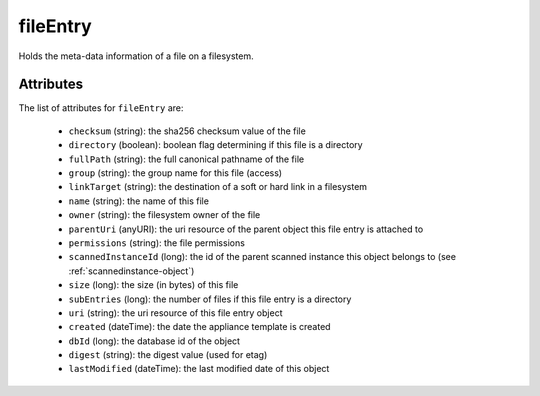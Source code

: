 .. Copyright FUJITSU LIMITED 2019

.. _fileentry-object:

fileEntry
=========

Holds the meta-data information of a file on a filesystem.

Attributes
~~~~~~~~~~

The list of attributes for ``fileEntry`` are:

	* ``checksum`` (string): the sha256 checksum value of the file
	* ``directory`` (boolean): boolean flag determining if this file is a directory
	* ``fullPath`` (string): the full canonical pathname of the file
	* ``group`` (string): the group name for this file (access)
	* ``linkTarget`` (string): the destination of a soft or hard link in a filesystem
	* ``name`` (string): the name of this file
	* ``owner`` (string): the filesystem owner of the file
	* ``parentUri`` (anyURI): the uri resource of the parent object this file entry is attached to
	* ``permissions`` (string): the file permissions
	* ``scannedInstanceId`` (long): the id of the parent scanned instance this object belongs to (see :ref:`scannedinstance-object`)
	* ``size`` (long): the size (in bytes) of this file
	* ``subEntries`` (long): the number of files if this file entry is a directory
	* ``uri`` (string): the uri resource of this file entry object
	* ``created`` (dateTime): the date the appliance template is created
	* ``dbId`` (long): the database id of the object
	* ``digest`` (string): the digest value (used for etag)
	* ``lastModified`` (dateTime): the last modified date of this object


